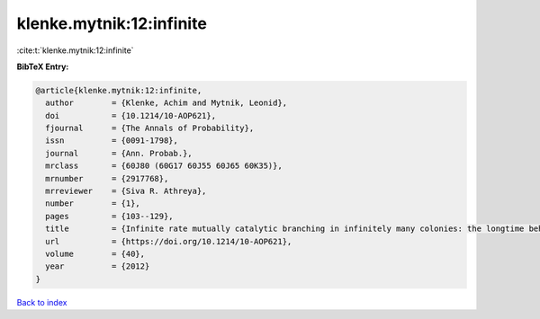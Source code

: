 klenke.mytnik:12:infinite
=========================

:cite:t:`klenke.mytnik:12:infinite`

**BibTeX Entry:**

.. code-block:: bibtex

   @article{klenke.mytnik:12:infinite,
     author        = {Klenke, Achim and Mytnik, Leonid},
     doi           = {10.1214/10-AOP621},
     fjournal      = {The Annals of Probability},
     issn          = {0091-1798},
     journal       = {Ann. Probab.},
     mrclass       = {60J80 (60G17 60J55 60J65 60K35)},
     mrnumber      = {2917768},
     mrreviewer    = {Siva R. Athreya},
     number        = {1},
     pages         = {103--129},
     title         = {Infinite rate mutually catalytic branching in infinitely many colonies: the longtime behavior},
     url           = {https://doi.org/10.1214/10-AOP621},
     volume        = {40},
     year          = {2012}
   }

`Back to index <../By-Cite-Keys.html>`_
